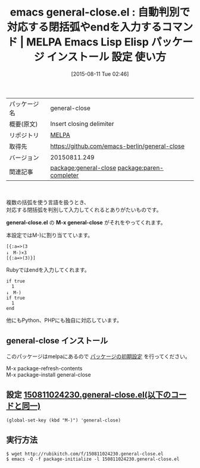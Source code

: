 #+BLOG: rubikitch
#+POSTID: 1891
#+DATE: [2015-08-11 Tue 02:46]
#+PERMALINK: general-close
#+OPTIONS: toc:nil num:nil todo:nil pri:nil tags:nil ^:nil \n:t -:nil
#+ISPAGE: nil
#+DESCRIPTION:
# (progn (erase-buffer)(find-file-hook--org2blog/wp-mode))
#+BLOG: rubikitch
#+CATEGORY: Emacs, Ruby
#+EL_PKG_NAME: general-close
#+EL_TAGS: emacs, %p, %p.el, emacs lisp %p, elisp %p, emacs %f %p, emacs %p 使い方, emacs %p 設定, emacs パッケージ %p, relate:paren-completer
#+EL_TITLE: Emacs Lisp Elisp パッケージ インストール 設定 使い方 
#+EL_TITLE0: 自動判別で対応する閉括弧やendを入力するコマンド
#+EL_URL: 
#+begin: org2blog
#+DESCRIPTION: MELPAのEmacs Lispパッケージgeneral-closeの紹介
#+MYTAGS: package:general-close, emacs 使い方, emacs コマンド, emacs, general-close, general-close.el, emacs lisp general-close, elisp general-close, emacs melpa general-close, emacs general-close 使い方, emacs general-close 設定, emacs パッケージ general-close, relate:paren-completer
#+TAGS: package:general-close, emacs 使い方, emacs コマンド, emacs, general-close, general-close.el, emacs lisp general-close, elisp general-close, emacs melpa general-close, emacs general-close 使い方, emacs general-close 設定, emacs パッケージ general-close, relate:paren-completer, Emacs, Ruby, general-close.el, M-x general-close, general-close.el, M-x general-close
#+TITLE: emacs general-close.el : 自動判別で対応する閉括弧やendを入力するコマンド | MELPA Emacs Lisp Elisp パッケージ インストール 設定 使い方 
#+BEGIN_HTML
<table>
<tr><td>パッケージ名</td><td>general-close</td></tr>
<tr><td>概要(原文)</td><td>Insert closing delimiter</td></tr>
<tr><td>リポジトリ</td><td><a href="http://melpa.org/">MELPA</a></td></tr>
<tr><td>取得先</td><td><a href="https://github.com/emacs-berlin/general-close">https://github.com/emacs-berlin/general-close</a></td></tr>
<tr><td>バージョン</td><td>20150811.249</td></tr>
<tr><td>関連記事</td><td><a href="http://rubikitch.com/tag/package:general-close/">package:general-close</a> <a href="http://rubikitch.com/tag/package:paren-completer/">package:paren-completer</a></td></tr>
</table>
<br />
#+END_HTML
複数の括弧を使う言語を扱うとき、
対応する閉括弧を判別して入力してくれるとありがたいものです。

*general-close.el* の *M-x general-close* がそれをやってくれます。

本設定ではM-)に割り当てています。

#+BEGIN_EXAMPLE
[{:a=>(3
↓　M-)×3
[{:a=>(3)}]
#+END_EXAMPLE

Rubyではendを入力してくれます。

#+BEGIN_EXAMPLE
if true
  1
↓　M-)
if true
  1
end
#+END_EXAMPLE

他にもPython、PHPにも独自に対応しています。

# (progn (forward-line 1)(shell-command "screenshot-time.rb org_template" t))
** general-close インストール
このパッケージはmelpaにあるので [[http://rubikitch.com/package-initialize][パッケージの初期設定]] を行ってください。

M-x package-refresh-contents
M-x package-install general-close


#+end:
** 概要                                                             :noexport:
複数の括弧を使う言語を扱うとき、
対応する閉括弧を判別して入力してくれるとありがたいものです。

*general-close.el* の *M-x general-close* がそれをやってくれます。

本設定ではM-)に割り当てています。

#+BEGIN_EXAMPLE
[{:a=>(3
↓　M-)×3
[{:a=>(3)}]
#+END_EXAMPLE

Rubyではendを入力してくれます。

#+BEGIN_EXAMPLE
if true
  1
↓　M-)
if true
  1
end
#+END_EXAMPLE

他にもPython、PHPにも独自に対応しています。

# (progn (forward-line 1)(shell-command "screenshot-time.rb org_template" t))
** 設定 [[http://rubikitch.com/f/150811024230.general-close.el][150811024230.general-close.el(以下のコードと同一)]]
#+BEGIN: include :file "/r/sync/junk/150811/150811024230.general-close.el"
#+BEGIN_SRC fundamental
(global-set-key (kbd "M-)") 'general-close)
#+END_SRC

#+END:

** 実行方法
#+BEGIN_EXAMPLE
$ wget http://rubikitch.com/f/150811024230.general-close.el
$ emacs -Q -f package-initialize -l 150811024230.general-close.el
#+END_EXAMPLE

